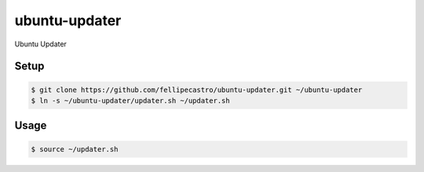 ubuntu-updater
==============

Ubuntu Updater

Setup
-----

.. code-block:: bash

    $ git clone https://github.com/fellipecastro/ubuntu-updater.git ~/ubuntu-updater
    $ ln -s ~/ubuntu-updater/updater.sh ~/updater.sh

Usage
-----

.. code-block:: bash

    $ source ~/updater.sh
